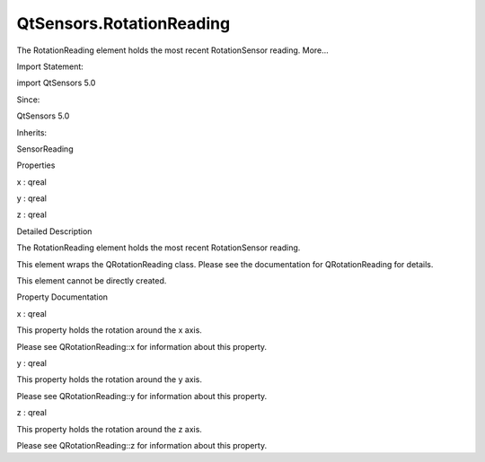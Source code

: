 QtSensors.RotationReading
=========================

.. raw:: html

   <p>

The RotationReading element holds the most recent RotationSensor
reading. More...

.. raw:: html

   </p>

.. raw:: html

   <!-- @@@RotationReading -->

.. raw:: html

   <table class="alignedsummary">

.. raw:: html

   <tr>

.. raw:: html

   <td class="memItemLeft rightAlign topAlign">

Import Statement:

.. raw:: html

   </td>

.. raw:: html

   <td class="memItemRight bottomAlign">

import QtSensors 5.0

.. raw:: html

   </td>

.. raw:: html

   </tr>

.. raw:: html

   <tr>

.. raw:: html

   <td class="memItemLeft rightAlign topAlign">

Since:

.. raw:: html

   </td>

.. raw:: html

   <td class="memItemRight bottomAlign">

QtSensors 5.0

.. raw:: html

   </td>

.. raw:: html

   </tr>

.. raw:: html

   <tr>

.. raw:: html

   <td class="memItemLeft rightAlign topAlign">

Inherits:

.. raw:: html

   </td>

.. raw:: html

   <td class="memItemRight bottomAlign">

.. raw:: html

   <p>

SensorReading

.. raw:: html

   </p>

.. raw:: html

   </td>

.. raw:: html

   </tr>

.. raw:: html

   </table>

.. raw:: html

   <ul>

.. raw:: html

   </ul>

.. raw:: html

   <h2 id="properties">

Properties

.. raw:: html

   </h2>

.. raw:: html

   <ul>

.. raw:: html

   <li class="fn">

x : qreal

.. raw:: html

   </li>

.. raw:: html

   <li class="fn">

y : qreal

.. raw:: html

   </li>

.. raw:: html

   <li class="fn">

z : qreal

.. raw:: html

   </li>

.. raw:: html

   </ul>

.. raw:: html

   <!-- $$$RotationReading-description -->

.. raw:: html

   <h2 id="details">

Detailed Description

.. raw:: html

   </h2>

.. raw:: html

   </p>

.. raw:: html

   <p>

The RotationReading element holds the most recent RotationSensor
reading.

.. raw:: html

   </p>

.. raw:: html

   <p>

This element wraps the QRotationReading class. Please see the
documentation for QRotationReading for details.

.. raw:: html

   </p>

.. raw:: html

   <p>

This element cannot be directly created.

.. raw:: html

   </p>

.. raw:: html

   <!-- @@@RotationReading -->

.. raw:: html

   <h2>

Property Documentation

.. raw:: html

   </h2>

.. raw:: html

   <!-- $$$x -->

.. raw:: html

   <table class="qmlname">

.. raw:: html

   <tr valign="top" id="x-prop">

.. raw:: html

   <td class="tblQmlPropNode">

.. raw:: html

   <p>

x : qreal

.. raw:: html

   </p>

.. raw:: html

   </td>

.. raw:: html

   </tr>

.. raw:: html

   </table>

.. raw:: html

   <p>

This property holds the rotation around the x axis.

.. raw:: html

   </p>

.. raw:: html

   <p>

Please see QRotationReading::x for information about this property.

.. raw:: html

   </p>

.. raw:: html

   <!-- @@@x -->

.. raw:: html

   <table class="qmlname">

.. raw:: html

   <tr valign="top" id="y-prop">

.. raw:: html

   <td class="tblQmlPropNode">

.. raw:: html

   <p>

y : qreal

.. raw:: html

   </p>

.. raw:: html

   </td>

.. raw:: html

   </tr>

.. raw:: html

   </table>

.. raw:: html

   <p>

This property holds the rotation around the y axis.

.. raw:: html

   </p>

.. raw:: html

   <p>

Please see QRotationReading::y for information about this property.

.. raw:: html

   </p>

.. raw:: html

   <!-- @@@y -->

.. raw:: html

   <table class="qmlname">

.. raw:: html

   <tr valign="top" id="z-prop">

.. raw:: html

   <td class="tblQmlPropNode">

.. raw:: html

   <p>

z : qreal

.. raw:: html

   </p>

.. raw:: html

   </td>

.. raw:: html

   </tr>

.. raw:: html

   </table>

.. raw:: html

   <p>

This property holds the rotation around the z axis.

.. raw:: html

   </p>

.. raw:: html

   <p>

Please see QRotationReading::z for information about this property.

.. raw:: html

   </p>

.. raw:: html

   <!-- @@@z -->


